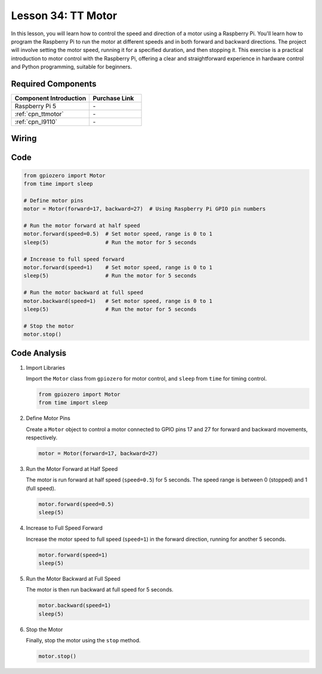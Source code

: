 .. _pi_lesson34_motor:

Lesson 34: TT Motor
==================================

In this lesson, you will learn how to control the speed and direction of a motor using a Raspberry Pi. You'll learn how to program the Raspberry Pi to run the motor at different speeds and in both forward and backward directions. The project will involve setting the motor speed, running it for a specified duration, and then stopping it. This exercise is a practical introduction to motor control with the Raspberry Pi, offering a clear and straightforward experience in hardware control and Python programming, suitable for beginners.

Required Components
---------------------------

.. list-table::
    :widths: 30 20
    :header-rows: 1

    *   - Component Introduction
        - Purchase Link

    *   - Raspberry Pi 5
        - \-
    *   - :ref:`cpn_ttmotor`
        - \-
    *   - :ref:`cpn_l9110`
        - \-


Wiring
---------------------------

.. image:: img/Lesson_34_Motor_Pi_bb.png
    :width: 100%


Code
---------------------------

.. code-block:: python

   from gpiozero import Motor
   from time import sleep

   # Define motor pins
   motor = Motor(forward=17, backward=27)  # Using Raspberry Pi GPIO pin numbers

   # Run the motor forward at half speed
   motor.forward(speed=0.5)  # Set motor speed, range is 0 to 1
   sleep(5)                  # Run the motor for 5 seconds

   # Increase to full speed forward
   motor.forward(speed=1)    # Set motor speed, range is 0 to 1
   sleep(5)                  # Run the motor for 5 seconds

   # Run the motor backward at full speed
   motor.backward(speed=1)   # Set motor speed, range is 0 to 1
   sleep(5)                  # Run the motor for 5 seconds

   # Stop the motor
   motor.stop()


Code Analysis
---------------------------

#. Import Libraries
   
   Import the ``Motor`` class from ``gpiozero`` for motor control, and ``sleep`` from ``time`` for timing control.

   .. code-block:: python

      from gpiozero import Motor
      from time import sleep

#. Define Motor Pins
   
   Create a ``Motor`` object to control a motor connected to GPIO pins 17 and 27 for forward and backward movements, respectively.

   .. code-block:: python

      motor = Motor(forward=17, backward=27)

#. Run the Motor Forward at Half Speed
   
   The motor is run forward at half speed (``speed=0.5``) for 5 seconds. The speed range is between 0 (stopped) and 1 (full speed).

   .. code-block:: python

      motor.forward(speed=0.5)
      sleep(5)

#. Increase to Full Speed Forward
   
   Increase the motor speed to full speed (``speed=1``) in the forward direction, running for another 5 seconds.

   .. code-block:: python

      motor.forward(speed=1)
      sleep(5)

#. Run the Motor Backward at Full Speed
   
   The motor is then run backward at full speed for 5 seconds.

   .. code-block:: python

      motor.backward(speed=1)
      sleep(5)

#. Stop the Motor
   
   Finally, stop the motor using the ``stop`` method.

   .. code-block:: python

      motor.stop()


